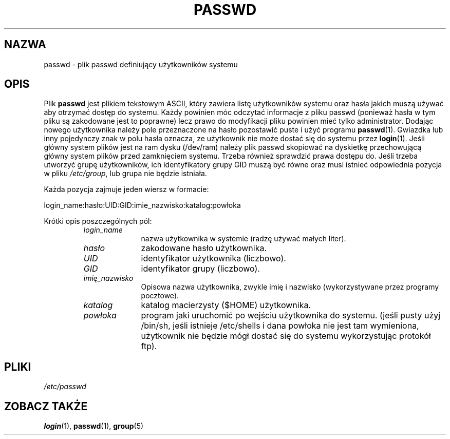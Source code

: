 .\" $Id: passwd.5,v 1.5 2005/12/01 20:38:27 kloczek Exp $
.\" Copyright 1989 - 1990, Julianne Frances Haugh
.\" All rights reserved.
.\"
.\" Redistribution and use in source and binary forms, with or without
.\" modification, are permitted provided that the following conditions
.\" are met:
.\" 1. Redistributions of source code must retain the above copyright
.\"    notice, this list of conditions and the following disclaimer.
.\" 2. Redistributions in binary form must reproduce the above copyright
.\"    notice, this list of conditions and the following disclaimer in the
.\"    documentation and/or other materials provided with the distribution.
.\" 3. Neither the name of Julianne F. Haugh nor the names of its contributors
.\"    may be used to endorse or promote products derived from this software
.\"    without specific prior written permission.
.\"
.\" THIS SOFTWARE IS PROVIDED BY JULIE HAUGH AND CONTRIBUTORS ``AS IS'' AND
.\" ANY EXPRESS OR IMPLIED WARRANTIES, INCLUDING, BUT NOT LIMITED TO, THE
.\" IMPLIED WARRANTIES OF MERCHANTABILITY AND FITNESS FOR A PARTICULAR PURPOSE
.\" ARE DISCLAIMED.  IN NO EVENT SHALL JULIE HAUGH OR CONTRIBUTORS BE LIABLE
.\" FOR ANY DIRECT, INDIRECT, INCIDENTAL, SPECIAL, EXEMPLARY, OR CONSEQUENTIAL
.\" DAMAGES (INCLUDING, BUT NOT LIMITED TO, PROCUREMENT OF SUBSTITUTE GOODS
.\" OR SERVICES; LOSS OF USE, DATA, OR PROFITS; OR BUSINESS INTERRUPTION)
.\" HOWEVER CAUSED AND ON ANY THEORY OF LIABILITY, WHETHER IN CONTRACT, STRICT
.\" LIABILITY, OR TORT (INCLUDING NEGLIGENCE OR OTHERWISE) ARISING IN ANY WAY
.\" OUT OF THE USE OF THIS SOFTWARE, EVEN IF ADVISED OF THE POSSIBILITY OF
.\" SUCH DAMAGE.
.TH PASSWD 5 "24 Czerwiec 1993" "Linux" "Podręcznik programisty linuxowego"
.SH NAZWA
passwd \- plik passwd definiujący użytkowników systemu
.SH OPIS
Plik 
.B passwd
jest plikiem tekstowym ASCII, który zawiera listę użytkowników systemu
oraz hasła jakich muszą używać aby otrzymać dostęp do systemu.
Każdy powinien móc odczytać informacje z pliku passwd (ponieważ hasła
w tym pliku są zakodowane jest to poprawne) lecz prawo do modyfikacji
pliku powinien mieć tylko administrator.
Dodając nowego użytkownika należy pole przeznaczone na hasło pozostawić puste
i użyć programu \fBpasswd\fP(1). Gwiazdka lub inny pojedynczy znak w polu
hasła oznacza, ze użytkownik nie może dostać się do systemu przez \fBlogin\fP(1). 
Jeśli główny system plików jest na ram dysku (/dev/ram) należy
plik passwd skopiować na dyskietkę przechowującą główny system plików
przed zamknięciem systemu. Trzeba również sprawdzić prawa dostępu do.
Jeśli trzeba utworzyć grupę użytkowników, ich identyfikatory grupy
GID muszą być równe oraz musi istnieć odpowiednia pozycja w pliku
\fI/etc/group\fP, lub grupa nie będzie istniała.  
.PP
Każda pozycja zajmuje jeden wiersz w formacie:
.sp
login_name:hasło:UID:GID:imie_nazwisko:katalog:powłoka
.RS
.RE
.sp
Krótki opis poszczególnych pól:
.sp
.RS
.TP 1.0in
.I login_name
nazwa użytkownika w systemie (radzę używać małych liter).
.TP
.I hasło
zakodowane hasło użytkownika.
.TP
.I UID
identyfikator użytkownika (liczbowo).
.TP
.I GID
identyfikator grupy (liczbowo).
.TP
.I imię_nazwisko
Opisowa nazwa użytkownika, zwykle imię i nazwisko (wykorzystywane
przez programy pocztowe).
.TP
.I katalog
katalog macierzysty ($HOME) użytkownika.
.TP
.I powłoka
program jaki uruchomić po wejściu użytkownika do systemu.
(jeśli pusty użyj /bin/sh, jeśli istnieje /etc/shells i
dana powłoka nie jest tam wymieniona, użytkownik nie będzie mógł
dostać się do systemu wykorzystując protokół ftp).
.RE
.SH PLIKI
.I /etc/passwd
.SH "ZOBACZ TAKŻE"
.BR login (1),
.BR passwd (1),
.BR group (5)

